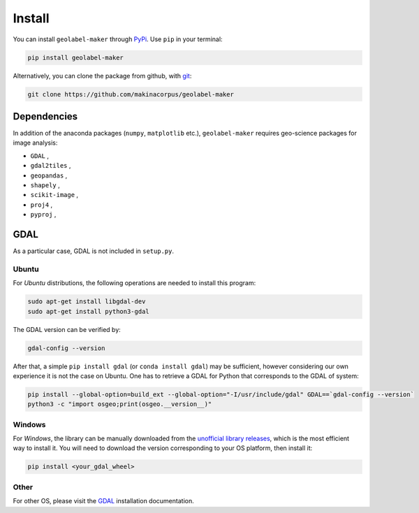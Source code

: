 =======
Install
=======

.. image:: https://img.shields.io/static/v1?label=Python&message=3.6&color=blue
   :target: https://img.shields.io/static/v1?label=Python&message=3.6&color=blue
   :alt: Python


.. image:: https://img.shields.io/static/v1?label=GDAL&message=3.1.4&color=blue
   :target: https://img.shields.io/static/v1?label=GDAL&message=3.1.4&color=blue
   :alt: GDAL


.. |PyPi| image:: https://img.shields.io/pypi/v/geolabel-maker
    :target: https://pypi.org/project/geolabel-maker/


You can install ``geolabel-maker`` through `PyPi <https://pypi.org/project/geolabel-maker>`__.
Use ``pip`` in your terminal:

.. code-block::

   pip install geolabel-maker


Alternatively, you can clone the package from github, with `git <https://git-scm.com/>`__:

.. code-block::

    git clone https://github.com/makinacorpus/geolabel-maker


Dependencies
============

In addition of the anaconda packages (``numpy``, ``matplotlib`` etc.), 
``geolabel-maker`` requires geo-science packages for image analysis:

* ``GDAL`` ,
* ``gdal2tiles`` ,
* ``geopandas`` ,
* ``shapely`` ,
* ``scikit-image`` ,
* ``proj4`` ,
* ``pyproj`` ,


GDAL
====

As a particular case, GDAL is not included in ``setup.py``.

Ubuntu
------

For `Ubuntu` distributions, the following operations are needed to install this program:


.. code-block::

    sudo apt-get install libgdal-dev
    sudo apt-get install python3-gdal


The GDAL version can be verified by:

.. code-block::

    gdal-config --version


After that, a simple ``pip install gdal`` (or ``conda install gdal``) may be sufficient, 
however considering our own experience it is not the case on Ubuntu. 
One has to retrieve a GDAL for Python that corresponds to the GDAL of system:

.. code-block::

    pip install --global-option=build_ext --global-option="-I/usr/include/gdal" GDAL==`gdal-config --version`
    python3 -c "import osgeo;print(osgeo.__version__)"


Windows
-------

For `Windows`, the library can be manually downloaded from the 
`unofficial library releases <https://www.lfd.uci.edu/~gohlke/pythonlibs/#gdal>`__, 
which is the most efficient way to install it. 
You will need to download the version corresponding to your OS platform, then install it:

.. code-block::

    pip install <your_gdal_wheel>


Other
-----

For other OS, please visit the `GDAL <https://github.com/OSGeo/gdal>`__ installation documentation.
